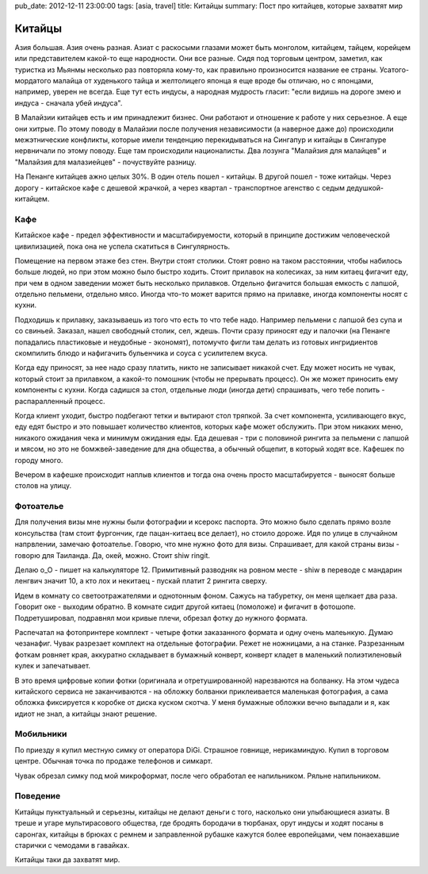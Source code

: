 pub_date: 2012-12-11 23:00:00
tags: [asia, travel]
title: Китайцы
summary: Пост про китайцев, которые захватят мир

Китайцы
=======

Азия большая. Азия очень разная. Азиат с раскосыми глазами может быть
монголом, китайцем, тайцем, корейцем или представителем какой-то еще
народности. Они все разные. Сидя под торговым центром, заметил,
как туристка из Мьянмы несколько раз повторяла кому-то, как правильно
произносится название ее страны. Усатого-мордатого малайца от худенького
тайца и желтолицего японца я еще вроде бы отличаю, но с японцами, например,
уверен не всегда. Еще тут есть индусы, а народная мудрость гласит:
"если видишь на дороге змею и индуса - сначала убей индуса".

В Малайзии китайцев есть и им принадлежит бизнес. Они работают и отношение к
работе у них серьезное. А еще они хитрые. По этому поводу в Малайзии после
получения независимости (а наверное даже до) происходили межэтнические
конфликты, которые имели тенденцию перекидываться на Сингапур и китайцы в
Сингапуре нервничали по этому поводу. Еще там происходили националисты. Два лозунга "Малайзия для
малайцев" и "Малайзия для малазиейцев" - почуствуйте разницу.

На Пенанге китайцев ажно целых 30%. В один отель пошел - китайцы. В другой
пошел - тоже китайцы. Через дорогу - китайское кафе с дешевой жрачкой, а через
квартал - транспортное агенство с седым дедушкой-китайцем.

Кафе
----

Китайское кафе - предел эффективности и масштабируемости, который в принципе
достижим человеческой цивилизацией, пока она не успела скатиться в
Сингулярность.

Помещение на первом этаже без стен. Внутри стоят столики. Стоят ровно на таком
расстоянии, чтобы набилось больше людей, но при этом можно было быстро ходить.
Стоит прилавок на колесиках, за ним китаец фигачит еду, при чем в одном заведении может быть несколько прилавков.
Отдельно фигачится большая емкость с лапшой, отдельно пельмени, отдельно мясо.
Иногда что-то может варится прямо на прилавке, иногда компоненты носят с
кухни.

Подходишь к прилавку, заказываешь из того что есть то что тебе надо.
Например пельмени с лапшой без супа и со свиньей. Заказал, нашел свободный
столик, сел, ждешь. Почти сразу приносят еду и палочки (на Пенанге попадались пластиковые и неудобные - экономят),
потомучто фигли там делать из готовых ингридиентов скомпилить блюдо и нафигачить бульенчика и соуса с усилителем вкуса.

Когда еду приносят, за нее надо сразу платить, никто не записывает никакой
счет. Еду может носить не чувак, который стоит за прилавком, а какой-то
помошник (чтобы не прерывать процесс). Он же может приносить ему компоненты с
кухни. Когда садишся за стол, отдельные люди (иногда дети) спрашивать, чего
тебе попить - распаралленный процесс.

Когда клиент уходит, быстро подбегают тетки и вытирают стол тряпкой. За счет
компонента, усиливающего вкус, еду едят быстро и это повышает количество
клиентов, которых кафе может обслужить. При этом никаких меню, никакого
ожидания чека и минимум ожидания еды. Еда дешевая - три с половиной рингита за
пельмени с лапшой и мясом, но это не бомжвей-заведение для дна общества, а
обычный общепит, в который ходят все. Кафешек по городу много.

Вечером в кафешке происходит наплыв клиентов и тогда она очень просто
масштабируется - выносят больше столов на улицу.

Фотоателье
----------

Для получения визы мне нужны были фотографии и ксерокс паспорта. Это можно было сделать прямо возле консульства (там стоит фургончик, где пацан-китаец все делает),
но стоило дороже. Идя по улице в случайном напрвлении, замечаю фотоателье.
Говорю, что мне нужно фото для визы. Спрашивает, для какой страны визы -
говорю для Таиланда. Да, окей, можно. Стоит shiw ringit.

.. image:: trollface_700.jpg
   :alt: Китайские тролфейс

Делаю o_O - пишет на калькуляторе 12.
Примитивный разводняк на ровном месте - shiw в переводе с мандарин ленгвич
значит 10, а кто лох и некитаец - пускай платит 2 рингита сверху.

Идем в комнату со светоотражателями и однотонным фоном. Сажусь на табуретку,
он меня щелкает два раза. Говорит оке - выходим обратно. В комнате сидит
другой китаец (помоложе) и фигачит в фотошопе. Подретушировал, подравнял мои
кривые плечи, обрезал фотку до нужного формата.

Распечатал на фотопринтере комплект - четыре фотки заказанного формата и одну
очень малеьнкую. Думаю чезанафиг. Чувак разрезает комплект на отдельные
фотографии. Режет не ножницами, а на станке. Разрезанным фоткам ровняет края,
аккуратно складывает в бумажный конверт, конверт кладет в маленький
полиэтиленовый кулек и запечатывает.

В это время цифровые копии фотки (оригинала и отретушированной) нарезваются на
болванку. На этом чудеса китайского сервиса не заканчиваются - на обложку
болванки приклеивается маленькая фотография, а сама обложка фиксируется к
коробке от диска куском скотча. У меня бумажные обложки вечно выпадали и я,
как идиот не знал, а китайцы знают решение.

Мобильники
----------

По приезду я купил местную симку от оператора DiGi. Страшное говнище,
нерикаминдую. Купил в торговом центре. Обычная точка по продаже телефонов и
симкарт. 

Чувак обрезал симку под мой микроформат, после чего обработал ее напильником.
Ряльне напильником.

Поведение
---------

Китайцы пунктуальный и серьезны, китайцы не делают деньги с того, насколько они улыбающиеся
азиаты. В треше и угаре мультирасового общества, где бродять бородачи в
тюрбанах, орут индусы и ходят посаны в саронгах, китайцы в брюках с ремнем и
заправленной рубашке кажутся более
европейцами, чем понаехавшие старички с чемодами в гавайках.

Китайцы таки да захватят мир.
